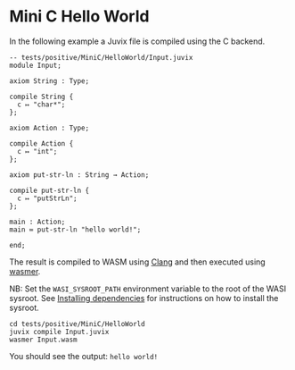 * Mini C Hello World

In the following example a Juvix file is compiled using the C backend.

#+begin_src
-- tests/positive/MiniC/HelloWorld/Input.juvix
module Input;

axiom String : Type;

compile String {
  c ↦ "char*";
};

axiom Action : Type;

compile Action {
  c ↦ "int";
};

axiom put-str-ln : String → Action;

compile put-str-ln {
  c ↦ "putStrLn";
};

main : Action;
main ≔ put-str-ln "hello world!";

end;
#+end_src


The result is compiled to WASM using [[https://llvm.org][Clang]] and then executed using [[https://wasmer.io][wasmer]].

NB: Set the =WASI_SYSROOT_PATH= environment variable to the root of the WASI sysroot. See [[../../getting-started/dependencies.md][Installing dependencies]] for instructions on how to install the sysroot.

#+begin_src shell
cd tests/positive/MiniC/HelloWorld
juvix compile Input.juvix
wasmer Input.wasm
#+end_src

You should see the output: =hello world!=
